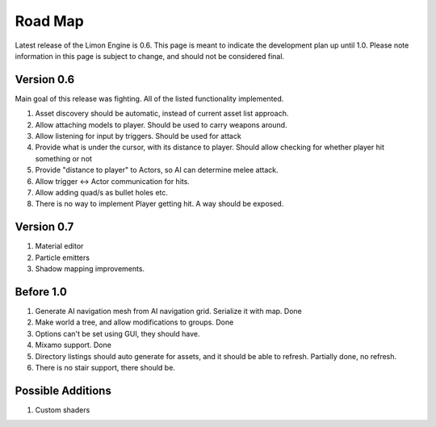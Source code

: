 ========
Road Map
========

Latest release of the Limon Engine is 0.6. This page is meant to indicate the development plan up until 1.0. Please note information in this page is subject to change, and should not be considered final.

Version 0.6
===========

Main goal of this release was fighting. All of the listed functionality implemented.

#. Asset discovery should be automatic, instead of current asset list approach.
#. Allow attaching models to player. Should be used to carry weapons around.
#. Allow listening for input by triggers. Should be used for attack
#. Provide what is under the cursor, with its distance to player. Should allow checking for whether player hit something or not
#. Provide "distance to player" to Actors, so AI can determine melee attack.
#. Allow trigger <-> Actor communication for hits.
#. Allow adding quad/s as bullet holes etc.
#. There is no way to implement Player getting hit. A way should be exposed.

Version 0.7
===========

#. Material editor
#. Particle emitters
#. Shadow mapping improvements.

Before 1.0
==========

#. Generate AI navigation mesh from AI navigation grid. Serialize it with map. Done
#. Make world a tree, and allow modifications to groups. Done
#. Options can't be set using GUI, they should have.
#. Mixamo support. Done
#. Directory listings should auto generate for assets, and it should be able to refresh. Partially done, no refresh.
#. There is no stair support, there should be.

Possible Additions
==================

#. Custom shaders
